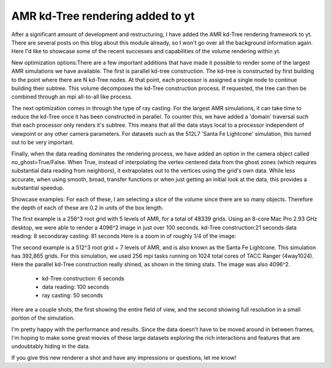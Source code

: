 AMR kd-Tree rendering added to yt
=================================

.. author: Sam Skillman <samskillman@gmail.com>

.. date: 1289338323

After a significant amount of development and restructuring, I have added the
AMR kd-Tree rendering framework to yt.  There are several posts on this blog
about this module already, so I won't go over all the background information
again.  Here I'd like to showcase some of the recent successes and capabilities
of the volume rendering within yt.

New optimization options:There are a few important additions that have made it
possible to render some of the largest AMR simulations we have available.  The
first is parallel kd-tree construction.  The kd-tree is constructed by first
building to the point where there are N kd-Tree nodes.  At that point, each
processor is assigned a single node to continue building their subtree.  This
volume decomposes the kd-Tree construction process.  If requested, the tree can
then be combined through an mpi all-to-all like process. 

The next optimization comes in through the type of ray casting.
For the largest AMR simulations, it can take time to reduce the kd-Tree once it
has been constructed in parallel.  To counter this, we have added a 'domain'
traversal such that each processor only renders it's subtree.  This means that
all the data stays local to a processor independent of viewpoint or any other
camera parameters.  For datasets such as the 512L7 'Santa Fe Lightcone'
simulation, this turned out to be very important.   

Finally, when the data
reading dominates the rendering process, we have added an option in the camera
object called no_ghost=True/False.  When True, instead of interpolating the
vertex centered data from the ghost zones (which requires substantial data
reading from neighbors), it extrapolates out to the vertices using the grid's
own data.  While less accurate, when using smooth, broad, transfer functions or
when just getting an initial look at the data, this provides a substantial
speedup.  

Showcase examples:  For each of these, I am selecting a slice of the
volume since there are so many objects.  Therefore the depth of each of these
are 0.2 in units of the box length.

The first example is a 256^3 root grid with 5 levels of AMR, for a total of
48339 grids.  Using an 8-core Mac Pro 2.93 GHz desktop, we were able to render
a 4096^2 image in just over 100 seconds.  kd-Tree construction:21 seconds data
reading: 8 secondsray casting: 81 seconds Here is a zoom in of roughly 1/4 of
the image:

.. attachment-image:: Screen_shot_2010-11-09_at_4.37.png

The second example is a 512^3 root grid + 7 levels of AMR, and is also known as
the Santa Fe Lightcone.  This simulation has 392,865 grids.  For this
simulation, we used 256 mpi tasks running on 1024 total cores of TACC Ranger
(4way1024).  Here the parallel kd-Tree construction really shined, as shown in
the timing stats.  The image was also 4096^2. 

 * kd-Tree construction: 6 seconds
 * data reading: 100 seconds
 * ray casting: 50 seconds

Here are a couple shots, the first showing the entire field of view, and the
second showing full resolution in a small portion of the simulation. 

I'm pretty happy with the performance and results.  Since the data doesn't have
to be moved around in between frames, I'm hoping to make some great movies of
these large datasets exploring the rich interactions and features that are
undoubtably hiding in the data.   

If you give this new renderer a shot and have any impressions or
questions, let me know!

.. attachment-image:: Screen_shot_2010-11-09_at_4.49.png

.. attachment-image:: 0Screen_shot_2010-11-09_at_4.49.png
